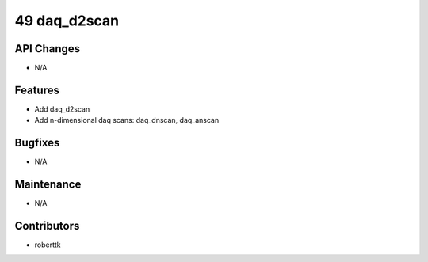 49 daq_d2scan
#################

API Changes
-----------
- N/A

Features
--------
- Add daq_d2scan
- Add n-dimensional daq scans: daq_dnscan, daq_anscan

Bugfixes
--------
- N/A

Maintenance
-----------
- N/A

Contributors
------------
- roberttk
